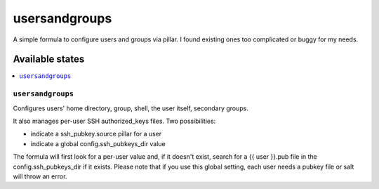 ==============
usersandgroups
==============

A simple formula to configure users and groups via pillar.
I found existing ones too complicated or buggy for my needs.

Available states
================

.. contents::
    :local:

``usersandgroups``
------------------

Configures users' home directory, group, shell, the user itself, secondary groups.

It also manages per-user SSH authorized_keys files. Two possibilities:

* indicate a ssh_pubkey.source pillar for a user
* indicate a global config.ssh_pubkeys_dir value

The formula will first look for a per-user value and, if it doesn't exist, 
search for a {{ user }}.pub file in the config.ssh_pubkeys_dir if it exists.
Please note that if you use this global setting, each user needs a pubkey file
or salt will throw an error.

